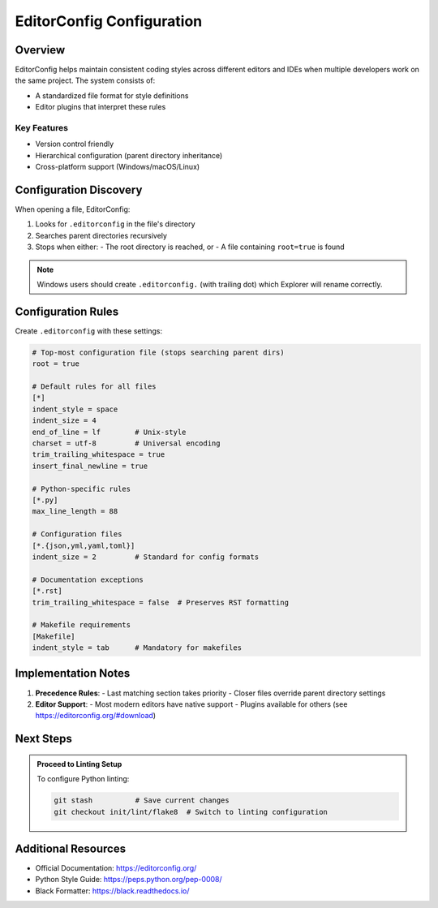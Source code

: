 ============
EditorConfig Configuration
============

.. meta::
   :description: Guidelines for setting up consistent coding styles across editors and IDEs using EditorConfig.

Overview
--------

EditorConfig helps maintain consistent coding styles across different editors and IDEs when multiple developers work on the same project. The system consists of:

- A standardized file format for style definitions
- Editor plugins that interpret these rules

Key Features
~~~~~~~~~~~~
- Version control friendly
- Hierarchical configuration (parent directory inheritance)
- Cross-platform support (Windows/macOS/Linux)

Configuration Discovery
----------------------

When opening a file, EditorConfig:

1. Looks for ``.editorconfig`` in the file's directory
2. Searches parent directories recursively
3. Stops when either:
   - The root directory is reached, or
   - A file containing ``root=true`` is found

.. note:: Windows users should create ``.editorconfig.`` (with trailing dot) which Explorer will rename correctly.

Configuration Rules
-------------------

Create ``.editorconfig`` with these settings:

.. code-block:: ini

    # Top-most configuration file (stops searching parent dirs)
    root = true

    # Default rules for all files
    [*]
    indent_style = space
    indent_size = 4
    end_of_line = lf        # Unix-style
    charset = utf-8         # Universal encoding
    trim_trailing_whitespace = true
    insert_final_newline = true

    # Python-specific rules
    [*.py]
    max_line_length = 88

    # Configuration files
    [*.{json,yml,yaml,toml}]
    indent_size = 2         # Standard for config formats

    # Documentation exceptions
    [*.rst]
    trim_trailing_whitespace = false  # Preserves RST formatting

    # Makefile requirements
    [Makefile]
    indent_style = tab      # Mandatory for makefiles

Implementation Notes
--------------------

1. **Precedence Rules**:
   - Last matching section takes priority
   - Closer files override parent directory settings

2. **Editor Support**:
   - Most modern editors have native support
   - Plugins available for others (see https://editorconfig.org/#download)

Next Steps
----------

.. admonition:: Proceed to Linting Setup

    To configure Python linting:

    .. code-block:: bash

        git stash          # Save current changes
        git checkout init/lint/flake8  # Switch to linting configuration

Additional Resources
--------------------
- Official Documentation: https://editorconfig.org/
- Python Style Guide: https://peps.python.org/pep-0008/
- Black Formatter: https://black.readthedocs.io/

